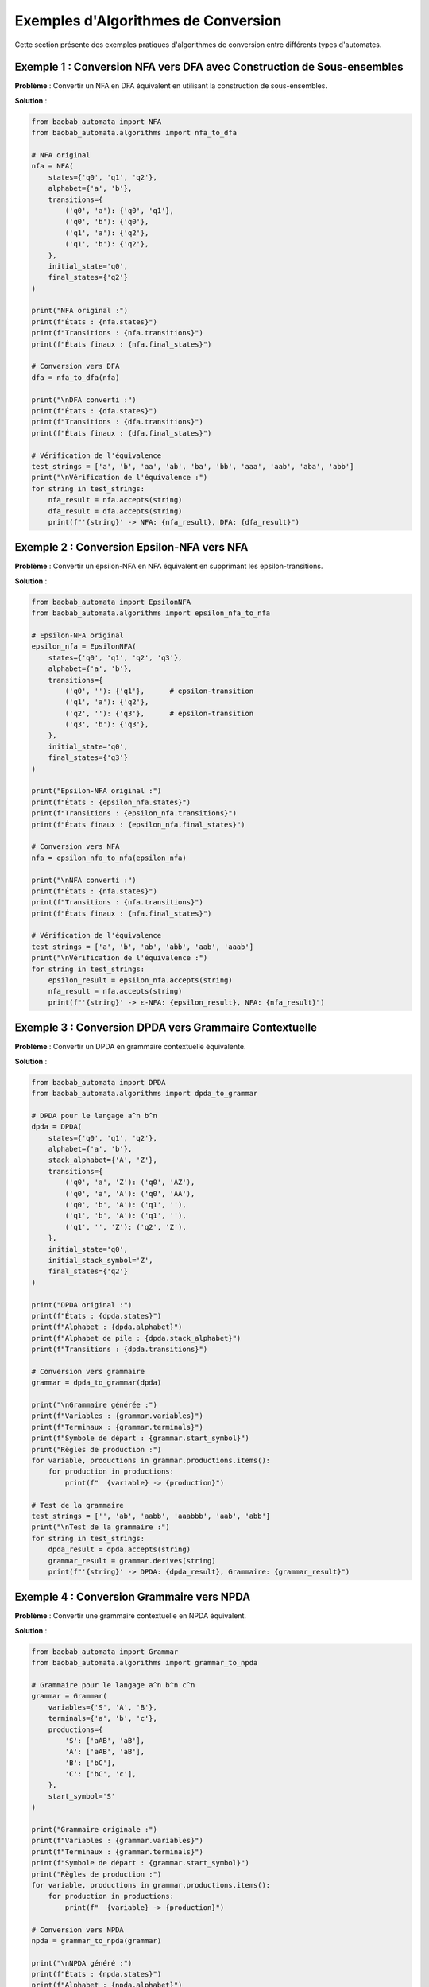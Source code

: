 Exemples d'Algorithmes de Conversion
=======================================

Cette section présente des exemples pratiques d'algorithmes de conversion entre différents types d'automates.

Exemple 1 : Conversion NFA vers DFA avec Construction de Sous-ensembles
-----------------------------------------------------------------------

**Problème** : Convertir un NFA en DFA équivalent en utilisant la construction de sous-ensembles.

**Solution** :

.. code-block:: python

   from baobab_automata import NFA
   from baobab_automata.algorithms import nfa_to_dfa

   # NFA original
   nfa = NFA(
       states={'q0', 'q1', 'q2'},
       alphabet={'a', 'b'},
       transitions={
           ('q0', 'a'): {'q0', 'q1'},
           ('q0', 'b'): {'q0'},
           ('q1', 'a'): {'q2'},
           ('q1', 'b'): {'q2'},
       },
       initial_state='q0',
       final_states={'q2'}
   )

   print("NFA original :")
   print(f"États : {nfa.states}")
   print(f"Transitions : {nfa.transitions}")
   print(f"États finaux : {nfa.final_states}")

   # Conversion vers DFA
   dfa = nfa_to_dfa(nfa)

   print("\nDFA converti :")
   print(f"États : {dfa.states}")
   print(f"Transitions : {dfa.transitions}")
   print(f"États finaux : {dfa.final_states}")

   # Vérification de l'équivalence
   test_strings = ['a', 'b', 'aa', 'ab', 'ba', 'bb', 'aaa', 'aab', 'aba', 'abb']
   print("\nVérification de l'équivalence :")
   for string in test_strings:
       nfa_result = nfa.accepts(string)
       dfa_result = dfa.accepts(string)
       print(f"'{string}' -> NFA: {nfa_result}, DFA: {dfa_result}")

Exemple 2 : Conversion Epsilon-NFA vers NFA
----------------------------------------------

**Problème** : Convertir un epsilon-NFA en NFA équivalent en supprimant les epsilon-transitions.

**Solution** :

.. code-block:: python

   from baobab_automata import EpsilonNFA
   from baobab_automata.algorithms import epsilon_nfa_to_nfa

   # Epsilon-NFA original
   epsilon_nfa = EpsilonNFA(
       states={'q0', 'q1', 'q2', 'q3'},
       alphabet={'a', 'b'},
       transitions={
           ('q0', ''): {'q1'},      # epsilon-transition
           ('q1', 'a'): {'q2'},
           ('q2', ''): {'q3'},      # epsilon-transition
           ('q3', 'b'): {'q3'},
       },
       initial_state='q0',
       final_states={'q3'}
   )

   print("Epsilon-NFA original :")
   print(f"États : {epsilon_nfa.states}")
   print(f"Transitions : {epsilon_nfa.transitions}")
   print(f"États finaux : {epsilon_nfa.final_states}")

   # Conversion vers NFA
   nfa = epsilon_nfa_to_nfa(epsilon_nfa)

   print("\nNFA converti :")
   print(f"États : {nfa.states}")
   print(f"Transitions : {nfa.transitions}")
   print(f"États finaux : {nfa.final_states}")

   # Vérification de l'équivalence
   test_strings = ['a', 'b', 'ab', 'abb', 'aab', 'aaab']
   print("\nVérification de l'équivalence :")
   for string in test_strings:
       epsilon_result = epsilon_nfa.accepts(string)
       nfa_result = nfa.accepts(string)
       print(f"'{string}' -> ε-NFA: {epsilon_result}, NFA: {nfa_result}")

Exemple 3 : Conversion DPDA vers Grammaire Contextuelle
--------------------------------------------------------

**Problème** : Convertir un DPDA en grammaire contextuelle équivalente.

**Solution** :

.. code-block:: python

   from baobab_automata import DPDA
   from baobab_automata.algorithms import dpda_to_grammar

   # DPDA pour le langage a^n b^n
   dpda = DPDA(
       states={'q0', 'q1', 'q2'},
       alphabet={'a', 'b'},
       stack_alphabet={'A', 'Z'},
       transitions={
           ('q0', 'a', 'Z'): ('q0', 'AZ'),
           ('q0', 'a', 'A'): ('q0', 'AA'),
           ('q0', 'b', 'A'): ('q1', ''),
           ('q1', 'b', 'A'): ('q1', ''),
           ('q1', '', 'Z'): ('q2', 'Z'),
       },
       initial_state='q0',
       initial_stack_symbol='Z',
       final_states={'q2'}
   )

   print("DPDA original :")
   print(f"États : {dpda.states}")
   print(f"Alphabet : {dpda.alphabet}")
   print(f"Alphabet de pile : {dpda.stack_alphabet}")
   print(f"Transitions : {dpda.transitions}")

   # Conversion vers grammaire
   grammar = dpda_to_grammar(dpda)

   print("\nGrammaire générée :")
   print(f"Variables : {grammar.variables}")
   print(f"Terminaux : {grammar.terminals}")
   print(f"Symbole de départ : {grammar.start_symbol}")
   print("Règles de production :")
   for variable, productions in grammar.productions.items():
       for production in productions:
           print(f"  {variable} -> {production}")

   # Test de la grammaire
   test_strings = ['', 'ab', 'aabb', 'aaabbb', 'aab', 'abb']
   print("\nTest de la grammaire :")
   for string in test_strings:
       dpda_result = dpda.accepts(string)
       grammar_result = grammar.derives(string)
       print(f"'{string}' -> DPDA: {dpda_result}, Grammaire: {grammar_result}")

Exemple 4 : Conversion Grammaire vers NPDA
--------------------------------------------

**Problème** : Convertir une grammaire contextuelle en NPDA équivalent.

**Solution** :

.. code-block:: python

   from baobab_automata import Grammar
   from baobab_automata.algorithms import grammar_to_npda

   # Grammaire pour le langage a^n b^n c^n
   grammar = Grammar(
       variables={'S', 'A', 'B'},
       terminals={'a', 'b', 'c'},
       productions={
           'S': ['aAB', 'aB'],
           'A': ['aAB', 'aB'],
           'B': ['bC'],
           'C': ['bC', 'c'],
       },
       start_symbol='S'
   )

   print("Grammaire originale :")
   print(f"Variables : {grammar.variables}")
   print(f"Terminaux : {grammar.terminals}")
   print(f"Symbole de départ : {grammar.start_symbol}")
   print("Règles de production :")
   for variable, productions in grammar.productions.items():
       for production in productions:
           print(f"  {variable} -> {production}")

   # Conversion vers NPDA
   npda = grammar_to_npda(grammar)

   print("\nNPDA généré :")
   print(f"États : {npda.states}")
   print(f"Alphabet : {npda.alphabet}")
   print(f"Alphabet de pile : {npda.stack_alphabet}")
   print(f"État initial : {npda.initial_state}")
   print(f"Symbole initial de pile : {npda.initial_stack_symbol}")
   print(f"États finaux : {npda.final_states}")

   # Test du NPDA
   test_strings = ['abc', 'aabbcc', 'aaabbbccc', 'aabb', 'abcc', 'aabcc']
   print("\nTest du NPDA :")
   for string in test_strings:
       grammar_result = grammar.derives(string)
       npda_result = npda.accepts(string)
       print(f"'{string}' -> Grammaire: {grammar_result}, NPDA: {npda_result}")

Exemple 5 : Conversion Expression Régulière vers NFA
------------------------------------------------------

**Problème** : Convertir une expression régulière en NFA en utilisant la construction de Thompson.

**Solution** :

.. code-block:: python

   from baobab_automata.algorithms import regex_to_nfa

   # Expressions régulières à convertir
   regexes = [
       'a*',           # Répétition de 'a'
       'a|b',          # Union de 'a' et 'b'
       'ab',           # Concaténation de 'a' et 'b'
       '(a|b)*',       # Répétition de l'union
       'a+b',          # Un ou plusieurs 'a' suivis de 'b'
       '(ab)*',        # Répétition de la concaténation
   ]

   for regex in regexes:
       print(f"\nExpression régulière : {regex}")
       
       try:
           nfa = regex_to_nfa(regex)
           print(f"NFA généré avec {len(nfa.states)} états")
           print(f"Alphabet : {nfa.alphabet}")
           print(f"État initial : {nfa.initial_state}")
           print(f"États finaux : {nfa.final_states}")
           
           # Tests avec des chaînes appropriées
           if regex == 'a*':
               test_strings = ['', 'a', 'aa', 'aaa', 'b']
           elif regex == 'a|b':
               test_strings = ['a', 'b', 'ab', 'aa', 'bb']
           elif regex == 'ab':
               test_strings = ['ab', 'a', 'b', 'aba', 'abb']
           elif regex == '(a|b)*':
               test_strings = ['', 'a', 'b', 'ab', 'ba', 'aa', 'bb']
           elif regex == 'a+b':
               test_strings = ['ab', 'aab', 'aaab', 'b', 'bb']
           elif regex == '(ab)*':
               test_strings = ['', 'ab', 'abab', 'ababab', 'a', 'b']
           
           print("Tests de reconnaissance :")
           for string in test_strings:
               result = nfa.accepts(string)
               print(f"  '{string}' -> {result}")
               
       except Exception as e:
           print(f"Erreur lors de la conversion : {e}")

Exemple 6 : Conversion DTM vers DFA (pour Langages Réguliers)
--------------------------------------------------------------

**Problème** : Convertir une DTM qui reconnaît un langage régulier en DFA équivalent.

**Solution** :

.. code-block:: python

   from baobab_automata import DTM
   from baobab_automata.algorithms import dtm_to_dfa

   # DTM qui reconnaît les mots de longueur paire
   dtm = DTM(
       states={'q0', 'q1', 'q_accept', 'q_reject'},
       alphabet={'a', 'b'},
       tape_alphabet={'a', 'b', 'B'},
       transitions={
           ('q0', 'a'): ('q1', 'a', 'R'),
           ('q0', 'b'): ('q1', 'b', 'R'),
           ('q0', 'B'): ('q_accept', 'B', 'R'),  # Mot vide
           ('q1', 'a'): ('q0', 'a', 'R'),
           ('q1', 'b'): ('q0', 'b', 'R'),
           ('q1', 'B'): ('q_accept', 'B', 'R'),  # Longueur paire
       },
       initial_state='q0',
       blank_symbol='B',
       final_states={'q_accept'}
   )

   print("DTM original :")
   print(f"États : {dtm.states}")
   print(f"Alphabet : {dtm.alphabet}")
   print(f"Alphabet de ruban : {dtm.tape_alphabet}")
   print(f"État initial : {dtm.initial_state}")
   print(f"Symbole blanc : {dtm.blank_symbol}")
   print(f"États finaux : {dtm.final_states}")

   # Conversion vers DFA
   try:
       dfa = dtm_to_dfa(dtm)
       
       print("\nDFA converti :")
       print(f"États : {dfa.states}")
       print(f"Alphabet : {dfa.alphabet}")
       print(f"État initial : {dfa.initial_state}")
       print(f"États finaux : {dfa.final_states}")
       print(f"Transitions : {dfa.transitions}")

       # Vérification de l'équivalence
       test_strings = ['', 'a', 'b', 'ab', 'ba', 'aa', 'bb', 'aba', 'abb', 'aab', 'bab']
       print("\nVérification de l'équivalence :")
       for string in test_strings:
           dtm_result = dtm.accepts(string)
           dfa_result = dfa.accepts(string)
           print(f"'{string}' -> DTM: {dtm_result}, DFA: {dfa_result}")
           
   except Exception as e:
       print(f"Conversion impossible : {e}")
       print("Le langage reconnu par cette DTM n'est pas régulier")

Exemple 7 : Conversion avec Optimisation
------------------------------------------

**Problème** : Effectuer une conversion avec optimisation pour réduire la taille de l'automate résultant.

**Solution** :

.. code-block:: python

   from baobab_automata import NFA
   from baobab_automata.algorithms import nfa_to_dfa, minimize_dfa, remove_unreachable_states

   # NFA complexe
   nfa = NFA(
       states={'q0', 'q1', 'q2', 'q3', 'q4', 'q5'},
       alphabet={'a', 'b'},
       transitions={
           ('q0', 'a'): {'q1', 'q2'},
           ('q0', 'b'): {'q0'},
           ('q1', 'a'): {'q3'},
           ('q1', 'b'): {'q4'},
           ('q2', 'a'): {'q3'},
           ('q2', 'b'): {'q5'},
           ('q3', 'a'): {'q3'},
           ('q3', 'b'): {'q3'},
           ('q4', 'a'): {'q3'},
           ('q4', 'b'): {'q3'},
           ('q5', 'a'): {'q3'},
           ('q5', 'b'): {'q3'},
       },
       initial_state='q0',
       final_states={'q3'}
   )

   print("NFA original :")
   print(f"États : {len(nfa.states)}")
   print(f"Transitions : {len(nfa.transitions)}")

   # Conversion vers DFA
   dfa = nfa_to_dfa(nfa)
   print(f"\nDFA après conversion :")
   print(f"États : {len(dfa.states)}")
   print(f"Transitions : {len(dfa.transitions)}")

   # Suppression des états inaccessibles
   cleaned_dfa = remove_unreachable_states(dfa)
   print(f"\nDFA après nettoyage :")
   print(f"États : {len(cleaned_dfa.states)}")
   print(f"Transitions : {len(cleaned_dfa.transitions)}")

   # Minimisation
   minimized_dfa = minimize_dfa(cleaned_dfa)
   print(f"\nDFA après minimisation :")
   print(f"États : {len(minimized_dfa.states)}")
   print(f"Transitions : {len(minimized_dfa.transitions)}")

   # Vérification de l'équivalence
   test_strings = ['a', 'b', 'aa', 'ab', 'ba', 'bb', 'aaa', 'aab', 'aba', 'abb']
   print("\nVérification de l'équivalence :")
   for string in test_strings:
       original_result = nfa.accepts(string)
       final_result = minimized_dfa.accepts(string)
       print(f"'{string}' -> NFA: {original_result}, DFA final: {final_result}")

Exemple 8 : Conversion en Cascade
-----------------------------------

**Problème** : Effectuer une série de conversions en cascade pour transformer un automate complexe.

**Solution** :

.. code-block:: python

   from baobab_automata import EpsilonNFA
   from baobab_automata.algorithms import (
       epsilon_nfa_to_nfa,
       nfa_to_dfa,
       minimize_dfa
   )

   # Epsilon-NFA complexe
   epsilon_nfa = EpsilonNFA(
       states={'q0', 'q1', 'q2', 'q3', 'q4', 'q5'},
       alphabet={'a', 'b'},
       transitions={
           ('q0', ''): {'q1', 'q2'},     # epsilon-transitions
           ('q1', 'a'): {'q3'},
           ('q2', 'b'): {'q4'},
           ('q3', ''): {'q5'},           # epsilon-transition
           ('q4', ''): {'q5'},           # epsilon-transition
           ('q5', 'a'): {'q5'},
           ('q5', 'b'): {'q5'},
       },
       initial_state='q0',
       final_states={'q5'}
   )

   print("Conversion en cascade :")
   print(f"1. Epsilon-NFA original : {len(epsilon_nfa.states)} états")

   # Étape 1 : Epsilon-NFA vers NFA
   nfa = epsilon_nfa_to_nfa(epsilon_nfa)
   print(f"2. NFA après suppression des ε-transitions : {len(nfa.states)} états")

   # Étape 2 : NFA vers DFA
   dfa = nfa_to_dfa(nfa)
   print(f"3. DFA après construction de sous-ensembles : {len(dfa.states)} états")

   # Étape 3 : Minimisation du DFA
   minimized_dfa = minimize_dfa(dfa)
   print(f"4. DFA après minimisation : {len(minimized_dfa.states)} états")

   # Vérification de l'équivalence à chaque étape
   test_strings = ['a', 'b', 'ab', 'ba', 'aa', 'bb', 'aba', 'abb', 'aab', 'bab']
   print("\nVérification de l'équivalence :")
   for string in test_strings:
       epsilon_result = epsilon_nfa.accepts(string)
       nfa_result = nfa.accepts(string)
       dfa_result = dfa.accepts(string)
       minimized_result = minimized_dfa.accepts(string)
       
       print(f"'{string}' -> ε-NFA: {epsilon_result}, NFA: {nfa_result}, "
             f"DFA: {dfa_result}, DFA min: {minimized_result}")

Exercices Pratiques
--------------------

1. **Convertir un NFA complexe** en DFA et analyser la croissance du nombre d'états
2. **Implémenter la conversion** d'une grammaire LL(1) en NPDA
3. **Optimiser les conversions** en supprimant les états inutiles à chaque étape
4. **Comparer les performances** de différentes méthodes de conversion
5. **Créer des outils de validation** pour vérifier l'équivalence des automates convertis

Conseils d'Implémentation
--------------------------

* **Validation** : Toujours valider l'équivalence après conversion
* **Optimisation** : Appliquez les optimisations à chaque étape
* **Tests** : Testez avec des cas limites et des automates complexes
* **Performance** : Surveillez la complexité des conversions
* **Documentation** : Documentez clairement les algorithmes utilisés
